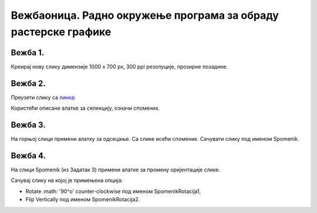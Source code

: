 Вежбаоница. Радно окружење програма за обраду растерске графике
===============================================================

.. infonote::
 
 Вежбаоница је место где ћеш имати прилику да провежбаш:
    •	 подешавање опција радног окружења;
    •	 отварање нове или постојеће слике;
    •	 коришћење алатки за уређивање и трансформацију слике.

Вежба 1.
~~~~~~~~

Креирај нову слику димензије 1000 x 700 px, 300 ppi резолуције, прозирне позадине.

Вежба 2.
~~~~~~~~

Преузети слику са `линкa <../../_images/spomenik.jpg>`_: 

.. image:: ../../_images/Slika5.jpg
    :width: 780px
    :align: center

Користећи описане алатке за селекцију, означи споменик. 

Вежба 3.
~~~~~~~~

На горњој слици примени алатку за одсецање. Са слике исећи споменик. Сачувати слику под именом Spomenik.

Вежба 4.
~~~~~~~~

На слици Spomenik (из Задатак 3) примени алатке за промену оријентације слике. 

Сачувај слику на којој је примењена опција:

-  Rotate :math: '90^o' counter-clockwise под именом SpomenikRotacija1, 
-  Flip Vertically под именом SpomenikRotacija2.